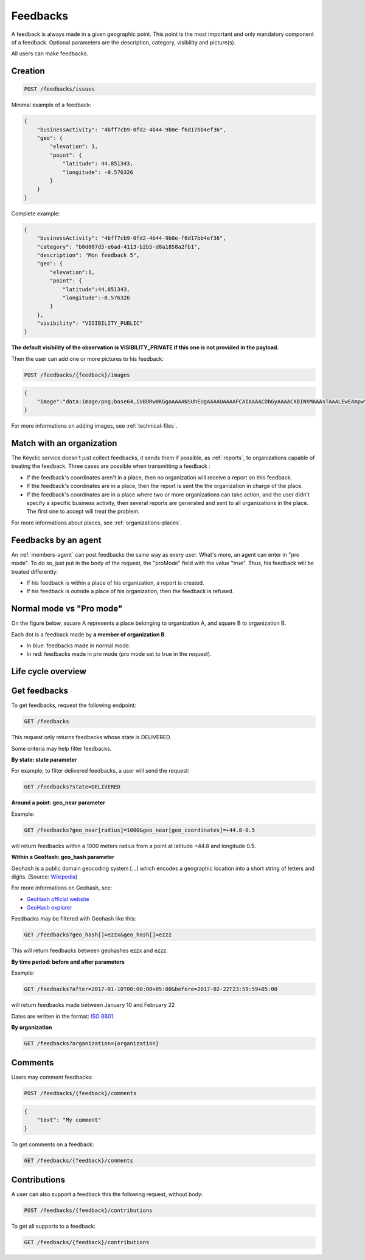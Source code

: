 .. _feedbacks:

Feedbacks
=========

A feedback is always made in a given geographic point. This point is the most important and only mandatory component of a feedback. Optional parameters are the description, category, visibility and picture(s).

All users can make feedbacks.

.. _feedbacks-creation:

Creation
--------

.. code-block:: bash

    POST /feedbacks/issues

Minimal example of a feedback:

.. code-block:: json

    {
        "businessActivity": "4bff7cb9-0fd2-4b44-9b0e-f6d17bb4ef36",
        "geo": {
            "elevation": 1,
            "point": {
                "latitude": 44.851343,
                "longitude": -0.576326
            }
        }
    }

Complete example:

.. code-block:: json

    {
        "businessActivity": "4bff7cb9-0fd2-4b44-9b0e-f6d17bb4ef36",
        "category": "b0d007d5-e6ad-4113-b2b5-d8a1858a2fb1",
        "description": "Mon feedback 5",
        "geo": {
            "elevation":1,
            "point": {
                "latitude":44.851343,
                "longitude":-0.576326
            }
        },
        "visibility": "VISIBILITY_PUBLIC"
    }

**The default visibility of the observation is VISIBILITY_PRIVATE if this one is not provided in the payload.**

Then the user can add one or more pictures to his feedback:

.. code-block:: bash

    POST /feedbacks/{feedback}/images

.. code-block:: json

    {
        "image":"data:image/png;base64,iVBORw0KGgoAAAANSUhEUgAAAAUAAAAFCAIAAAACDbGyAAAACXBIWXMAAAsTAAALEwEAmpwYAAAAB3RJTUUH4QIVDRUfvq7u+AAAABl0RVh0Q29tbWVudABDcmVhdGVkIHdpdGggR0lNUFeBDhcAAAAUSURBVAjXY3wrIcGABJgYUAGpfABZiwEnbOeFrwAAAABJRU5ErkJggg=="
    }

For more informations on adding images, see :ref:`technical-files`.

Match with an organization
--------------------------

The Keyclic service doesn't just collect feedbacks, it sends them if possible, as :ref:`reports`, to organizations capable of treating the feedback. Three cases are possible when transmitting a feedback :

- If the feedback's coordinates aren't in a place, then no organization will receive a report on this feedback.

- If the feedback's coordinates are in a place, then the report is sent the the organization in charge of the place.

- If the feedback's coordinates are in a place where two or more organizations can take action, and the user didn't specify a specific business activity, then several reports are generated and sent to all organizations in the place. The first one to accept will treat the problem.

For more informations about places, see :ref:`organizations-places`.

.. _feedbacks-agent:

Feedbacks by an agent
---------------------

An :ref:`members-agent` can post feedbacks the same way as every user. What's more, an agent can enter in "pro mode". To do so, just put in the body of the request, the "proMode" field with the value "true". Thus, his feedback will be treated differently:

- If his feedback is within a place of his organization, a report is created.

- If his feedback is outside a place of his organization, then the feedback is refused.

.. _feedbacks-normal-mode-vs-pro-mode:

Normal mode vs "Pro mode"
-------------------------

On the figure below, square A represents a place belonging to organization A, and square B to organization B.

Each dot is a feedback made by **a member of organization B**.

- In blue: feedbacks made in normal mode.
- In red: feedbacks made in pro mode (pro mode set to true in the request).

.. image:: images/feedback_by_place.png

.. _feedbacks-lifecycle:

Life cycle overview
-------------------

.. image:: images/feedback_workflow.png

.. _feedbacks-retrieving:

Get feedbacks
-------------

To get feedbacks, request the following endpoint:

.. code-block:: bash

    GET /feedbacks

This request only returns feedbacks whose state is DELIVERED.

Some criteria may help filter feedbacks.

**By state: state parameter**

For example, to filter delivered feedbacks, a user will send the request:

.. code-block:: bash

    GET /feedbacks?state=DELIVERED

**Around a point: geo_near parameter**

Example:

.. code-block:: bash

    GET /feedbacks?geo_near[radius]=1000&geo_near[geo_coordinates]=+44.8-0.5

will return feedbacks within a 1000 meters radius from a point at latitude +44.8 and longitude 0.5.

**Within a GeoHash: geo_hash parameter**

Geohash is a public domain geocoding system [...] which encodes a geographic location into a short string of letters and digits. (Source: `Wikipedia <https://en.wikipedia.org/wiki/Geohash>`_)

For more informations on Geohash, see:

- `GeoHash official website <http://geohash.org/>`_
- `GeoHash explorer <http://geohash.gofreerange.com/>`_

Feedbacks may be filtered with Geohash like this:

.. code-block:: bash

    GET /feedbacks?geo_hash[]=ezzx&geo_hash[]=ezzz

This will return feedbacks between geohashes ezzx and ezzz.

**By time period: before and after parameters**

Example:

.. code-block:: bash

    GET /feedbacks?after=2017-01-10T00:00:00+05:00&before=2017-02-22T23:59:59+05:00

will return feedbacks made between January 10 and February 22

Dates are written in the format: `ISO 8601 <https://www.iso.org/iso-8601-date-and-time-format.html>`_.

**By organization**

.. code-block:: bash

    GET /feedbacks?organization={organization}

.. _feedbacks-comments:

Comments
--------

Users may comment feedbacks:

.. code-block:: bash

    POST /feedbacks/{feedback}/comments

.. code-block:: json

    {
        "text": "My comment"
    }

To get comments on a feedback:

.. code-block:: bash

    GET /feedbacks/{feedback}/comments

.. _feedbacks-contributions:

Contributions
-------------

A user can also support a feedback this the following request, without body:

.. code-block:: bash

    POST /feedbacks/{feedback}/contributions

To get all supports to a feedback:

.. code-block:: bash

    GET /feedbacks/{feedback}/contributions
